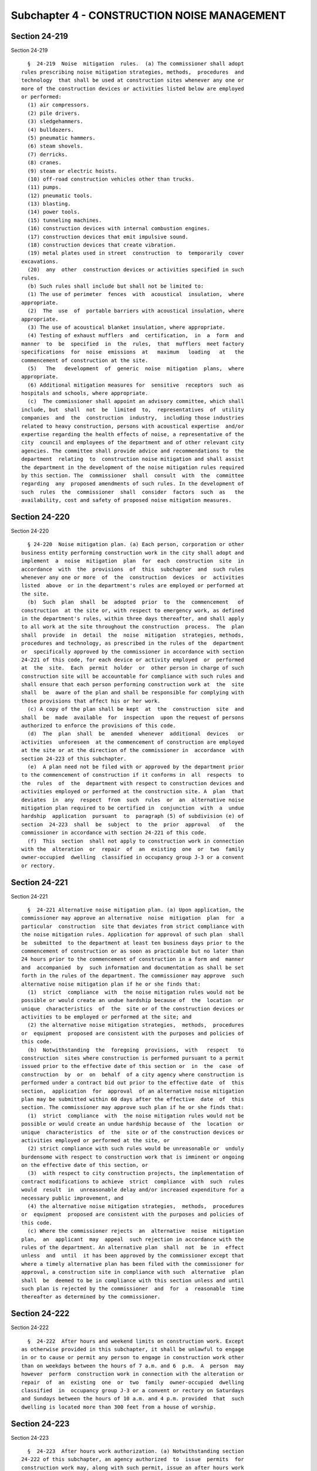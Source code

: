 Subchapter 4 - CONSTRUCTION NOISE MANAGEMENT
============================================

Section 24-219
--------------

Section 24-219 ::    
        
     
        §  24-219  Noise  mitigation  rules.  (a) The commissioner shall adopt
      rules prescribing noise mitigation strategies, methods,  procedures  and
      technology  that shall be used at construction sites whenever any one or
      more of the construction devices or activities listed below are employed
      or performed:
        (1) air compressors.
        (2) pile drivers.
        (3) sledgehammers.
        (4) bulldozers.
        (5) pneumatic hammers.
        (6) steam shovels.
        (7) derricks.
        (8) cranes.
        (9) steam or electric hoists.
        (10) off-road construction vehicles other than trucks.
        (11) pumps.
        (12) pneumatic tools.
        (13) blasting.
        (14) power tools.
        (15) tunneling machines.
        (16) construction devices with internal combustion engines.
        (17) construction devices that emit impulsive sound.
        (18) construction devices that create vibration.
        (19) metal plates used in street  construction  to  temporarily  cover
      excavations.
        (20)  any  other  construction devices or activities specified in such
      rules.
        (b) Such rules shall include but shall not be limited to:
        (1) The use of perimeter  fences  with  acoustical  insulation,  where
      appropriate.
        (2)  The  use  of  portable barriers with acoustical insulation, where
      appropriate.
        (3) The use of acoustical blanket insulation, where appropriate.
        (4) Testing of exhaust mufflers  and  certification,  in  a  form  and
      manner  to  be  specified  in  the  rules,  that  mufflers  meet factory
      specifications  for  noise  emissions  at   maximum   loading   at   the
      commencement of construction at the site.
        (5)   The   development  of  generic  noise  mitigation  plans,  where
      appropriate.
        (6) Additional mitigation measures for  sensitive  receptors  such  as
      hospitals and schools, where appropriate.
        (c)  The commissioner shall appoint an advisory committee, which shall
      include, but  shall  not  be  limited  to,  representatives  of  utility
      companies  and  the  construction  industry,  including those industries
      related to heavy construction, persons with acoustical expertise  and/or
      expertise regarding the health effects of noise, a representative of the
      city  council and employees of the department and of other relevant city
      agencies. The committee shall provide advice and recommendations to  the
      department  relating  to  construction noise mitigation and shall assist
      the department in the development of the noise mitigation rules required
      by this section. The  commissioner  shall  consult  with  the  committee
      regarding  any  proposed amendments of such rules. In the development of
      such  rules  the  commissioner  shall  consider  factors  such  as   the
      availability, cost and safety of proposed noise mitigation measures.
    
    
    
    
    
    
    

Section 24-220
--------------

Section 24-220 ::    
        
     
        § 24-220  Noise mitigation plan. (a) Each person, corporation or other
      business entity performing construction work in the city shall adopt and
      implement  a  noise  mitigation  plan  for  each  construction  site  in
      accordance  with  the  provisions  of  this  subchapter  and  such rules
      whenever any one or more  of  the  construction  devices  or  activities
      listed  above  or in the department's rules are employed or performed at
      the site.
        (b)  Such  plan  shall  be  adopted  prior  to  the  commencement   of
      construction  at the site or, with respect to emergency work, as defined
      in the department's rules, within three days thereafter, and shall apply
      to all work at the site throughout the construction  process.  The  plan
      shall  provide  in  detail  the  noise  mitigation  strategies, methods,
      procedures and technology, as prescribed in the rules of the  department
      or  specifically approved by the commissioner in accordance with section
      24-221 of this code, for each device or activity employed  or  performed
      at  the  site.  Each  permit  holder  or  other person in charge of such
      construction site will be accountable for compliance with such rules and
      shall ensure that each person performing construction work at  the  site
      shall  be  aware of the plan and shall be responsible for complying with
      those provisions that affect his or her work.
        (c) A copy of the plan shall be kept  at  the  construction  site  and
      shall  be  made  available  for  inspection  upon the request of persons
      authorized to enforce the provisions of this code.
        (d)  The  plan  shall  be  amended  whenever  additional  devices   or
      activities  unforeseen  at the commencement of construction are employed
      at the site or at the direction of the commissioner in  accordance  with
      section 24-223 of this subchapter.
        (e)  A plan need not be filed with or approved by the department prior
      to the commencement of construction if it conforms in  all  respects  to
      the  rules  of  the  department with respect to construction devices and
      activities employed or performed at the construction site. A  plan  that
      deviates  in  any  respect  from  such  rules  or  an  alternative noise
      mitigation plan required to be certified in  conjunction  with  a  undue
      hardship  application  pursuant  to  paragraph (5) of subdivision (e) of
      section  24-223  shall  be  subject  to  the  prior  approval   of   the
      commissioner in accordance with section 24-221 of this code.
        (f)  This  section  shall not apply to construction work in connection
      with the  alteration  or  repair  of  an  existing  one  or  two  family
      owner-occupied  dwelling  classified in occupancy group J-3 or a convent
      or rectory.
    
    
    
    
    
    
    

Section 24-221
--------------

Section 24-221 ::    
        
     
        §  24-221 Alternative noise mitigation plan. (a) Upon application, the
      commissioner may approve an alternative  noise  mitigation  plan  for  a
      particular  construction  site that deviates from strict compliance with
      the noise mitigation rules. Application for approval of such plan  shall
      be  submitted  to the department at least ten business days prior to the
      commencement of construction or as soon as practicable but no later than
      24 hours prior to the commencement of construction in a form and  manner
      and  accompanied  by  such information and documentation as shall be set
      forth in the rules of the department. The commissioner may approve  such
      alternative noise mitigation plan if he or she finds that:
        (1)  strict  compliance  with  the noise mitigation rules would not be
      possible or would create an undue hardship because of  the  location  or
      unique  characteristics  of  the  site or of the construction devices or
      activities to be employed or performed at the site; and
        (2) the alternative noise mitigation strategies,  methods,  procedures
      or  equipment  proposed are consistent with the purposes and policies of
      this code.
        (b)  Notwithstanding  the  foregoing  provisions,  with   respect   to
      construction  sites where construction is performed pursuant to a permit
      issued prior to the effective date of this section or  in  the  case  of
      construction  by  or  on  behalf  of a city agency where construction is
      performed under a contract bid out prior to the effective date  of  this
      section,  application  for  approval  of an alternative noise mitigation
      plan may be submitted within 60 days after the effective  date  of  this
      section. The commissioner may approve such plan if he or she finds that:
        (1)  strict  compliance  with  the noise mitigation rules would not be
      possible or would create an undue hardship because of  the  location  or
      unique  characteristics  of  the  site or of the construction devices or
      activities employed or performed at the site, or
        (2) strict compliance with such rules would be unreasonable or  unduly
      burdensome with respect to construction work that is imminent or ongoing
      on the effective date of this section, or
        (3)  with respect to city construction projects, the implementation of
      contract modifications to achieve  strict  compliance  with  such  rules
      would  result  in  unreasonable delay and/or increased expenditure for a
      necessary public improvement, and
        (4) the alternative noise mitigation strategies,  methods,  procedures
      or  equipment  proposed are consistent with the purposes and policies of
      this code.
        (c) Where the commissioner rejects  an  alternative  noise  mitigation
      plan,  an  applicant  may  appeal  such rejection in accordance with the
      rules of the department. An alternative plan  shall  not  be  in  effect
      unless  and  until  it has been approved by the commissioner except that
      where a timely alternative plan has been filed with the commissioner for
      approval, a construction site in compliance with such  alternative  plan
      shall  be  deemed to be in compliance with this section unless and until
      such plan is rejected by the commissioner  and  for  a  reasonable  time
      thereafter as determined by the commissioner.
    
    
    
    
    
    
    

Section 24-222
--------------

Section 24-222 ::    
        
     
        §  24-222  After hours and weekend limits on construction work. Except
      as otherwise provided in this subchapter, it shall be unlawful to engage
      in or to cause or permit any person to engage in construction work other
      than on weekdays between the hours of 7 a.m. and 6  p.m.  A  person  may
      however  perform  construction work in connection with the alteration or
      repair  of  an  existing  one  or  two  family  owner-occupied  dwelling
      classified  in  occupancy group J-3 or a convent or rectory on Saturdays
      and Sundays between the hours of 10 a.m. and 4 p.m. provided  that  such
      dwelling is located more than 300 feet from a house of worship.
    
    
    
    
    
    
    

Section 24-223
--------------

Section 24-223 ::    
        
     
        §  24-223  After hours work authorization. (a) Notwithstanding section
      24-222 of this subchapter, an agency authorized  to  issue  permits  for
      construction work may, along with such permit, issue an after hours work
      authorization  for  the  work  site.  Such after hours authorization may
      permit construction work to be performed at the site before  7  a.m.  or
      after  6  p.m. on weekdays and/or on Saturdays and/or Sundays subject to
      the conditions and restrictions set forth in this section.
        (b) The agency issuing such authorization must obtain a  certification
      from  its  permittee that the permittee has developed a noise mitigation
      plan for the site in accordance with this subchapter and that such  plan
      is  in  compliance  with  the  noise  mitigation  rules.  In the case of
      emergency work such certification shall be submitted within 3 days after
      the commencement of the work.
        (c) If after hours  work  at  the  site  is  not  being  performed  in
      compliance  with such plan or where no plan is in effect, the department
      or the  agency  issuing  such  authorization,  at  the  request  of  the
      commissioner  or  on  its  own  account,  may  take  appropriate action,
      including but not limited to the  refusal  to  renew  such  after  hours
      authorization.
        (d)  Where there is full compliance with the noise mitigation plan yet
      nevertheless aggregate sound levels from the site where an  after  hours
      authorization  is  in effect exceed 8dB(A) above the ambient sound level
      as measured in any residential receiving property  dwelling  unit  (with
      windows   and  doors  that  may  affect  the  measurement  closed),  the
      commissioner may request the person performing the work to  confer  with
      representatives  of the department regarding additional noise mitigation
      measures that may be employed at the  site  to  reduce  aggregate  sound
      levels.  After  such conference the commissioner may direct amendment of
      the noise mitigation plan for the site. Failure to respond to a  request
      for  a  conference or to amend the noise mitigation plan within the time
      prescribed in a notice issued by the department shall be a violation  of
      this code.
        (e) Authorization for after hours construction work may only be issued
      in the following circumstances:
        (1)   Emergency  work.  Agencies  shall  authorize  such  after  hours
      construction work  for  emergency  conditions,  inside  or  outside  the
      property  line, involving a threat to public safety or causing or likely
      to cause the imminent interruption of service required by law,  contract
      or  franchise.  An  emergency  authorization  issued  pursuant  to  this
      paragraph shall expire as determined by the agency but no later than the
      ninetieth day after its issuance and shall be  renewable  in  accordance
      with agency procedures while the emergency continues.
        (2)  Public  safety.  Agencies  may  authorize  such after hours work,
      inside or outside of the property line, where the agency determines that
      the work cannot reasonably  or  practicably  be  performed  on  weekdays
      between  the  hours  of  7 a.m. and 6 p.m. because of traffic congestion
      and/or concern for worker and/or public safety. An authorization  issued
      pursuant  to this paragraph shall expire as determined by the agency but
      no later than  the  ninetieth  day  after  its  issuance  and  shall  be
      renewable in accordance with agency procedures.
        (3)  City  construction  projects.  Agencies may authorize after hours
      work by or on behalf of city agencies for projects that  are  judicially
      mandated  or  the  subject  of  consent orders and/or where a project is
      necessary  in  the  public  interest  including  but  not   limited   to
      facilities,  equipment,  and  infrastructure for the provision of water,
      sewerage, sanitation, transportation and other  services  necessary  for
      the  health or safety of the public. An authorization issued pursuant to
    
      this paragraph for a city construction project shall  remain  in  effect
      for the duration of the project.
        (4)   Construction   activities   with   minimal   noise  impact.  The
      commissioner shall promulgate rules setting forth a list of construction
      activities with minimal  noise  impact  and  specific  noise  mitigation
      measures  applicable  to  such  activities.  Agencies  may authorize the
      performance of such construction activities after  hours  in  accordance
      with such rules.
        (5)  Undue  hardship.  Agencies  may authorize after hours work if the
      commissioner certifies that the permit holder has substantiated a  claim
      of undue hardship resulting from unique site characteristics, unforeseen
      conditions,   scheduling  commitments  and/or  financial  considerations
      outside the control of the permit holder  and  that  the  applicant  has
      received approval from the department of an alternative noise mitigation
      plan  pursuant  to  section  24-221  of  this subchapter, specifying the
      activities  and  devices  that  will  be  used  for  such  after   hours
      construction and setting forth the additional mitigation measures, above
      and  beyond  those  measures  otherwise  required  for  such devices and
      activities pursuant to the department's rules, that the  applicant  will
      use  to  significantly limit noise emissions from the site of such after
      hours work. Applications for such certification shall  be  submitted  to
      the  department in a form and manner to be set forth in the rules of the
      department. The applicant for an after hours  authorization  under  this
      paragraph shall submit such certification to the issuing agency.
    
    
    
    
    
    
    

Section 24-224
--------------

Section 24-224 ::    
        
     
        §  24-224 Construction work without noise mitigation plan unlawful. It
      shall be unlawful to perform work at any construction site in  the  city
      that  is  not in compliance with a noise mitigation plan where such plan
      is required pursuant to this subchapter and with  the  noise  mitigation
      rules  adopted  pursuant  to  this subchapter. Notwithstanding any other
      provision of this code, construction work performed in accordance with a
      noise mitigation plan that is in full compliance  with  this  subchapter
      and  such  rules  shall  be  deemed to be in compliance with all decibel
      level limits set forth in other subchapters of this code. The provisions
      of this subchapter shall supersede all other  provisions  of  this  code
      relating  to  construction  activities  or devices that are inconsistent
      with or in conflict therewith.
    
    
    
    
    
    
    

